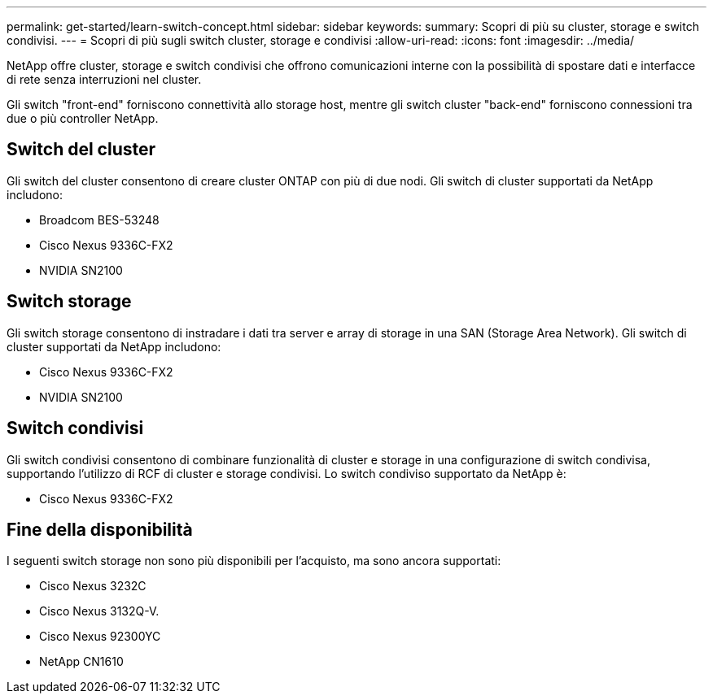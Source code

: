 ---
permalink: get-started/learn-switch-concept.html 
sidebar: sidebar 
keywords:  
summary: Scopri di più su cluster, storage e switch condivisi. 
---
= Scopri di più sugli switch cluster, storage e condivisi
:allow-uri-read: 
:icons: font
:imagesdir: ../media/


[role="lead"]
NetApp offre cluster, storage e switch condivisi che offrono comunicazioni interne con la possibilità di spostare dati e interfacce di rete senza interruzioni nel cluster.

Gli switch "front-end" forniscono connettività allo storage host, mentre gli switch cluster "back-end" forniscono connessioni tra due o più controller NetApp.



== Switch del cluster

Gli switch del cluster consentono di creare cluster ONTAP con più di due nodi. Gli switch di cluster supportati da NetApp includono:

* Broadcom BES-53248
* Cisco Nexus 9336C-FX2
* NVIDIA SN2100




== Switch storage

Gli switch storage consentono di instradare i dati tra server e array di storage in una SAN (Storage Area Network). Gli switch di cluster supportati da NetApp includono:

* Cisco Nexus 9336C-FX2
* NVIDIA SN2100




== Switch condivisi

Gli switch condivisi consentono di combinare funzionalità di cluster e storage in una configurazione di switch condivisa, supportando l'utilizzo di RCF di cluster e storage condivisi. Lo switch condiviso supportato da NetApp è:

* Cisco Nexus 9336C-FX2




== Fine della disponibilità

I seguenti switch storage non sono più disponibili per l'acquisto, ma sono ancora supportati:

* Cisco Nexus 3232C
* Cisco Nexus 3132Q-V.
* Cisco Nexus 92300YC
* NetApp CN1610

